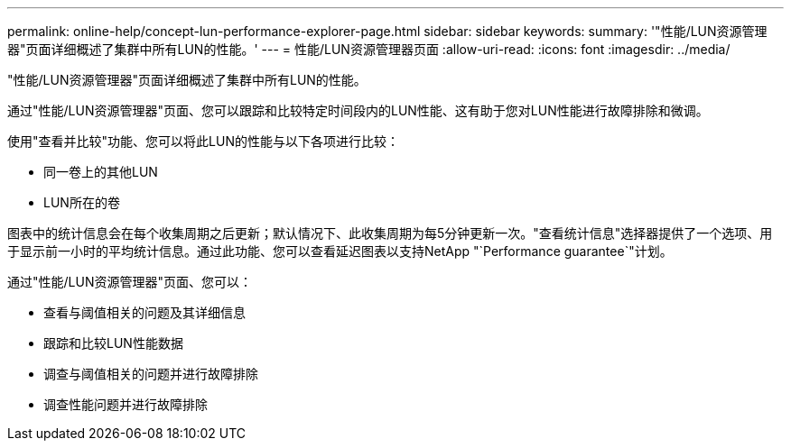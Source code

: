 ---
permalink: online-help/concept-lun-performance-explorer-page.html 
sidebar: sidebar 
keywords:  
summary: '"性能/LUN资源管理器"页面详细概述了集群中所有LUN的性能。' 
---
= 性能/LUN资源管理器页面
:allow-uri-read: 
:icons: font
:imagesdir: ../media/


[role="lead"]
"性能/LUN资源管理器"页面详细概述了集群中所有LUN的性能。

通过"性能/LUN资源管理器"页面、您可以跟踪和比较特定时间段内的LUN性能、这有助于您对LUN性能进行故障排除和微调。

使用"查看并比较"功能、您可以将此LUN的性能与以下各项进行比较：

* 同一卷上的其他LUN
* LUN所在的卷


图表中的统计信息会在每个收集周期之后更新；默认情况下、此收集周期为每5分钟更新一次。"查看统计信息"选择器提供了一个选项、用于显示前一小时的平均统计信息。通过此功能、您可以查看延迟图表以支持NetApp "`Performance guarantee`"计划。

通过"性能/LUN资源管理器"页面、您可以：

* 查看与阈值相关的问题及其详细信息
* 跟踪和比较LUN性能数据
* 调查与阈值相关的问题并进行故障排除
* 调查性能问题并进行故障排除

